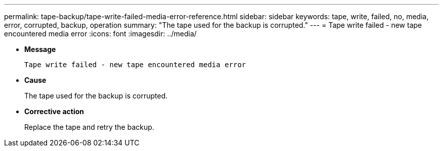 ---
permalink: tape-backup/tape-write-failed-media-error-reference.html
sidebar: sidebar
keywords: tape, write, failed, no, media, error, corrupted, backup, operation
summary: "The tape used for the backup is corrupted."
---
= Tape write failed - new tape encountered media error
:icons: font
:imagesdir: ../media/

[.lead]
* *Message*
+
`Tape write failed - new tape encountered media error`

* *Cause*
+
The tape used for the backup is corrupted.

* *Corrective action*
+
Replace the tape and retry the backup.
